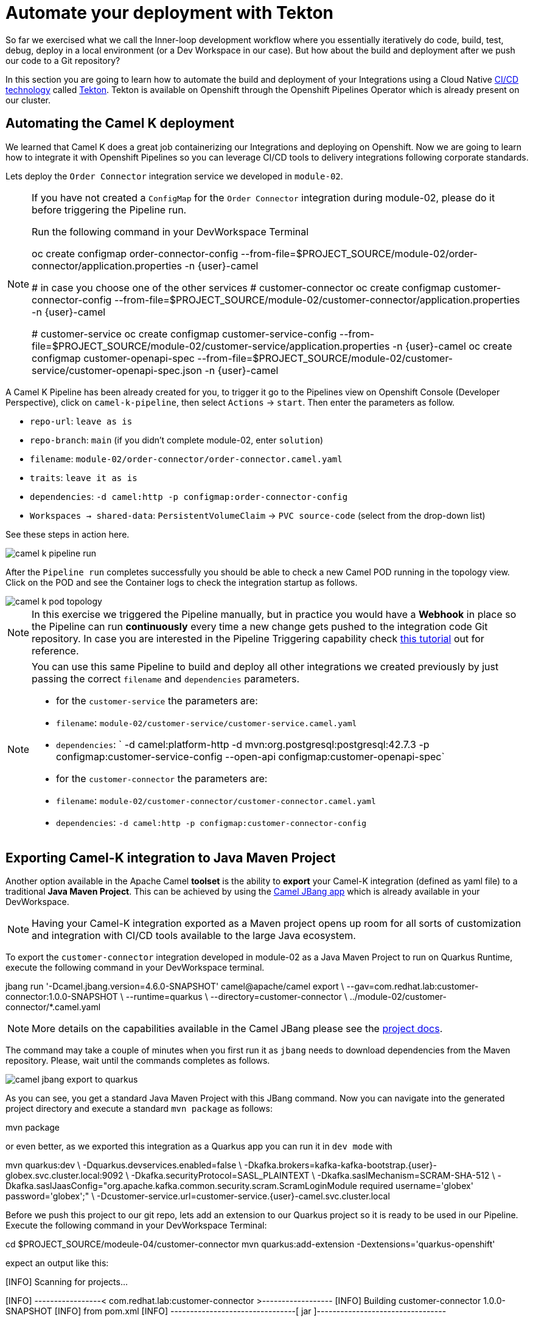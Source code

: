 = Automate your deployment with Tekton
So far we exercised what we call the Inner-loop development workflow where you essentially iteratively do code, build, test, debug, deploy in a local environment (or a Dev Workspace in our case). But how about the build and deployment after we push our code to a Git repository?

In this section you are going to learn how to automate the build and deployment of your Integrations using a Cloud Native https://www.redhat.com/en/topics/devops/what-is-ci-cd[CI/CD technology] called https://tekton.dev[Tekton]. Tekton is available on Openshift through the Openshift Pipelines Operator which is already present on our cluster.

== Automating the Camel K deployment 
We learned that Camel K does a great job containerizing our Integrations and deploying on Openshift. Now we are going to learn how to integrate it with Openshift Pipelines so you can leverage CI/CD tools to delivery integrations following corporate standards.

Lets deploy the `Order Connector` integration service we developed in `module-02`. 

[NOTE]
====
If you have not created a `ConfigMap` for the `Order Connector` integration during module-02, please do it before triggering the Pipeline run.

Run the following command in your DevWorkspace Terminal
[source,bash]
=====
oc create configmap order-connector-config --from-file=$PROJECT_SOURCE/module-02/order-connector/application.properties -n {user}-camel

# in case you choose one of the other services
# customer-connector
oc create configmap customer-connector-config --from-file=$PROJECT_SOURCE/module-02/customer-connector/application.properties -n {user}-camel

# customer-service
oc create configmap customer-service-config --from-file=$PROJECT_SOURCE/module-02/customer-service/application.properties -n {user}-camel
oc create configmap customer-openapi-spec --from-file=$PROJECT_SOURCE/module-02/customer-service/customer-openapi-spec.json -n {user}-camel
=====
====

A Camel K Pipeline has been already created for you, to trigger it go to the Pipelines view on Openshift Console (Developer Perspective), click on `camel-k-pipeline`, then select `Actions` -> `start`. Then enter the parameters as follow.

 * `repo-url`: `leave as is`
 * `repo-branch`: `main` (if you didn't complete module-02, enter `solution`)
 * `filename`: `module-02/order-connector/order-connector.camel.yaml`
 * `traits`: `leave it as is`
 * `dependencies`: `-d camel:http -p configmap:order-connector-config`
 * `Workspaces -> shared-data`: `PersistentVolumeClaim` -> `PVC source-code` (select from the drop-down list)

See these steps in action here.

image::module04/camel-k-pipeline-run.gif[]

After the `Pipeline run` completes successfully you should be able to check a new Camel POD running in the topology view. Click on the POD and see the Container logs to check the integration startup as follows.

image::module04/camel-k-pod-topology.gif[]

[NOTE]
====
In this exercise we triggered the Pipeline manually, but in practice you would have a **Webhook** in place so the Pipeline can run **continuously** every time a new change gets pushed to the integration code Git repository. In case you are interested in the Pipeline Triggering capability check https://www.redhat.com/en/blog/guide-to-openshift-pipelines-part-6-triggering-pipeline-execution-from-github[this tutorial] out for reference.
====

[NOTE]
====
You can use this same Pipeline to build and deploy all other integrations we created previously by just passing the correct `filename` and `dependencies` parameters.

 * for the `customer-service` the parameters are:
   * `filename`: `module-02/customer-service/customer-service.camel.yaml`
   * `dependencies`: ` -d camel:platform-http -d mvn:org.postgresql:postgresql:42.7.3 -p configmap:customer-service-config --open-api configmap:customer-openapi-spec`

 * for the `customer-connector` the parameters are:
   * `filename`: `module-02/customer-connector/customer-connector.camel.yaml`
   * `dependencies`: `-d camel:http -p configmap:customer-connector-config`
====

== Exporting Camel-K integration to Java Maven Project
Another option available in the Apache Camel *toolset* is the ability to **export** your Camel-K integration (defined as yaml file) to a traditional **Java Maven Project**. This can be achieved by using the https://camel.apache.org/manual/camel-jbang.html[Camel JBang app] which is already available in your DevWorkspace. 

[NOTE]
====
Having your Camel-K integration exported as a Maven project opens up room for all sorts of customization and integration with CI/CD tools available to the large Java ecosystem.
====

To export the `customer-connector` integration developed in module-02 as a Java Maven Project to run on Quarkus Runtime, execute the following command in your DevWorkspace terminal.

[source,bash]
=====
jbang run '-Dcamel.jbang.version=4.6.0-SNAPSHOT' camel@apache/camel export \
--gav=com.redhat.lab:customer-connector:1.0.0-SNAPSHOT \
--runtime=quarkus \
--directory=customer-connector \
../module-02/customer-connector/*.camel.yaml
=====

[NOTE]
====
More details on the capabilities available in the Camel JBang please see the https://camel.apache.org/manual/camel-jbang.html[project docs].
====

The command may take a couple of minutes when you first run it as `jbang` needs to download dependencies from the Maven repository. Please, wait until the commands completes as follows.

image::module04/camel-jbang-export-to-quarkus.gif[]

As you can see, you get a standard Java Maven Project with this JBang command. Now you can navigate into the generated project directory and execute a standard `mvn package` as follows:

[source,bash]
=====
mvn package
=====

or even better, as we exported this integration as a Quarkus app you can run it in `dev mode` with

[source,bash]
=====
mvn quarkus:dev \
-Dquarkus.devservices.enabled=false \
-Dkafka.brokers=kafka-kafka-bootstrap.{user}-globex.svc.cluster.local:9092 \
-Dkafka.securityProtocol=SASL_PLAINTEXT \
-Dkafka.saslMechanism=SCRAM-SHA-512 \
-Dkafka.saslJaasConfig="org.apache.kafka.common.security.scram.ScramLoginModule required username='globex' password='globex';" \
-Dcustomer-service.url=customer-service.{user}-camel.svc.cluster.local
=====

Before we push this project to our git repo, lets add an extension to our Quarkus project so it is ready to be used in our Pipeline. Execute the following command in your DevWorkspace Terminal:

[source,bash]
=====
cd $PROJECT_SOURCE/modeule-04/customer-connector
mvn quarkus:add-extension -Dextensions='quarkus-openshift'
=====

expect an output like this:

[source,bash]
=====
[INFO] Scanning for projects...
[INFO] 
[INFO] -----------------< com.redhat.lab:customer-connector >------------------
[INFO] Building customer-connector 1.0.0-SNAPSHOT
[INFO]   from pom.xml
[INFO] --------------------------------[ jar ]---------------------------------
[INFO] 
[INFO] --- quarkus:3.9.4:add-extension (default-cli) @ customer-connector ---
[INFO] Looking for the newly published extensions in registry.quarkus.io
[INFO] [SUCCESS] ✅  Extension io.quarkus:quarkus-openshift has been installed
[INFO] ------------------------------------------------------------------------
[INFO] BUILD SUCCESS
[INFO] ------------------------------------------------------------------------
[INFO] Total time:  8.233 s
[INFO] Finished at: 2024-04-26T22:39:11Z
[INFO] ------------------------------------------------------------------------
=====

[NOTE]
====
This `quarkus-openshift` extension is needed so the pipeline can generate all the deployment resources (`Deployment`, `Service`, `Route`, `etc`) required to deploy to Openshift. All these resources will be automatically generated by the Quarkus Maven plugin through this extension.
====

Now commit and push these changes to your Git repo!


